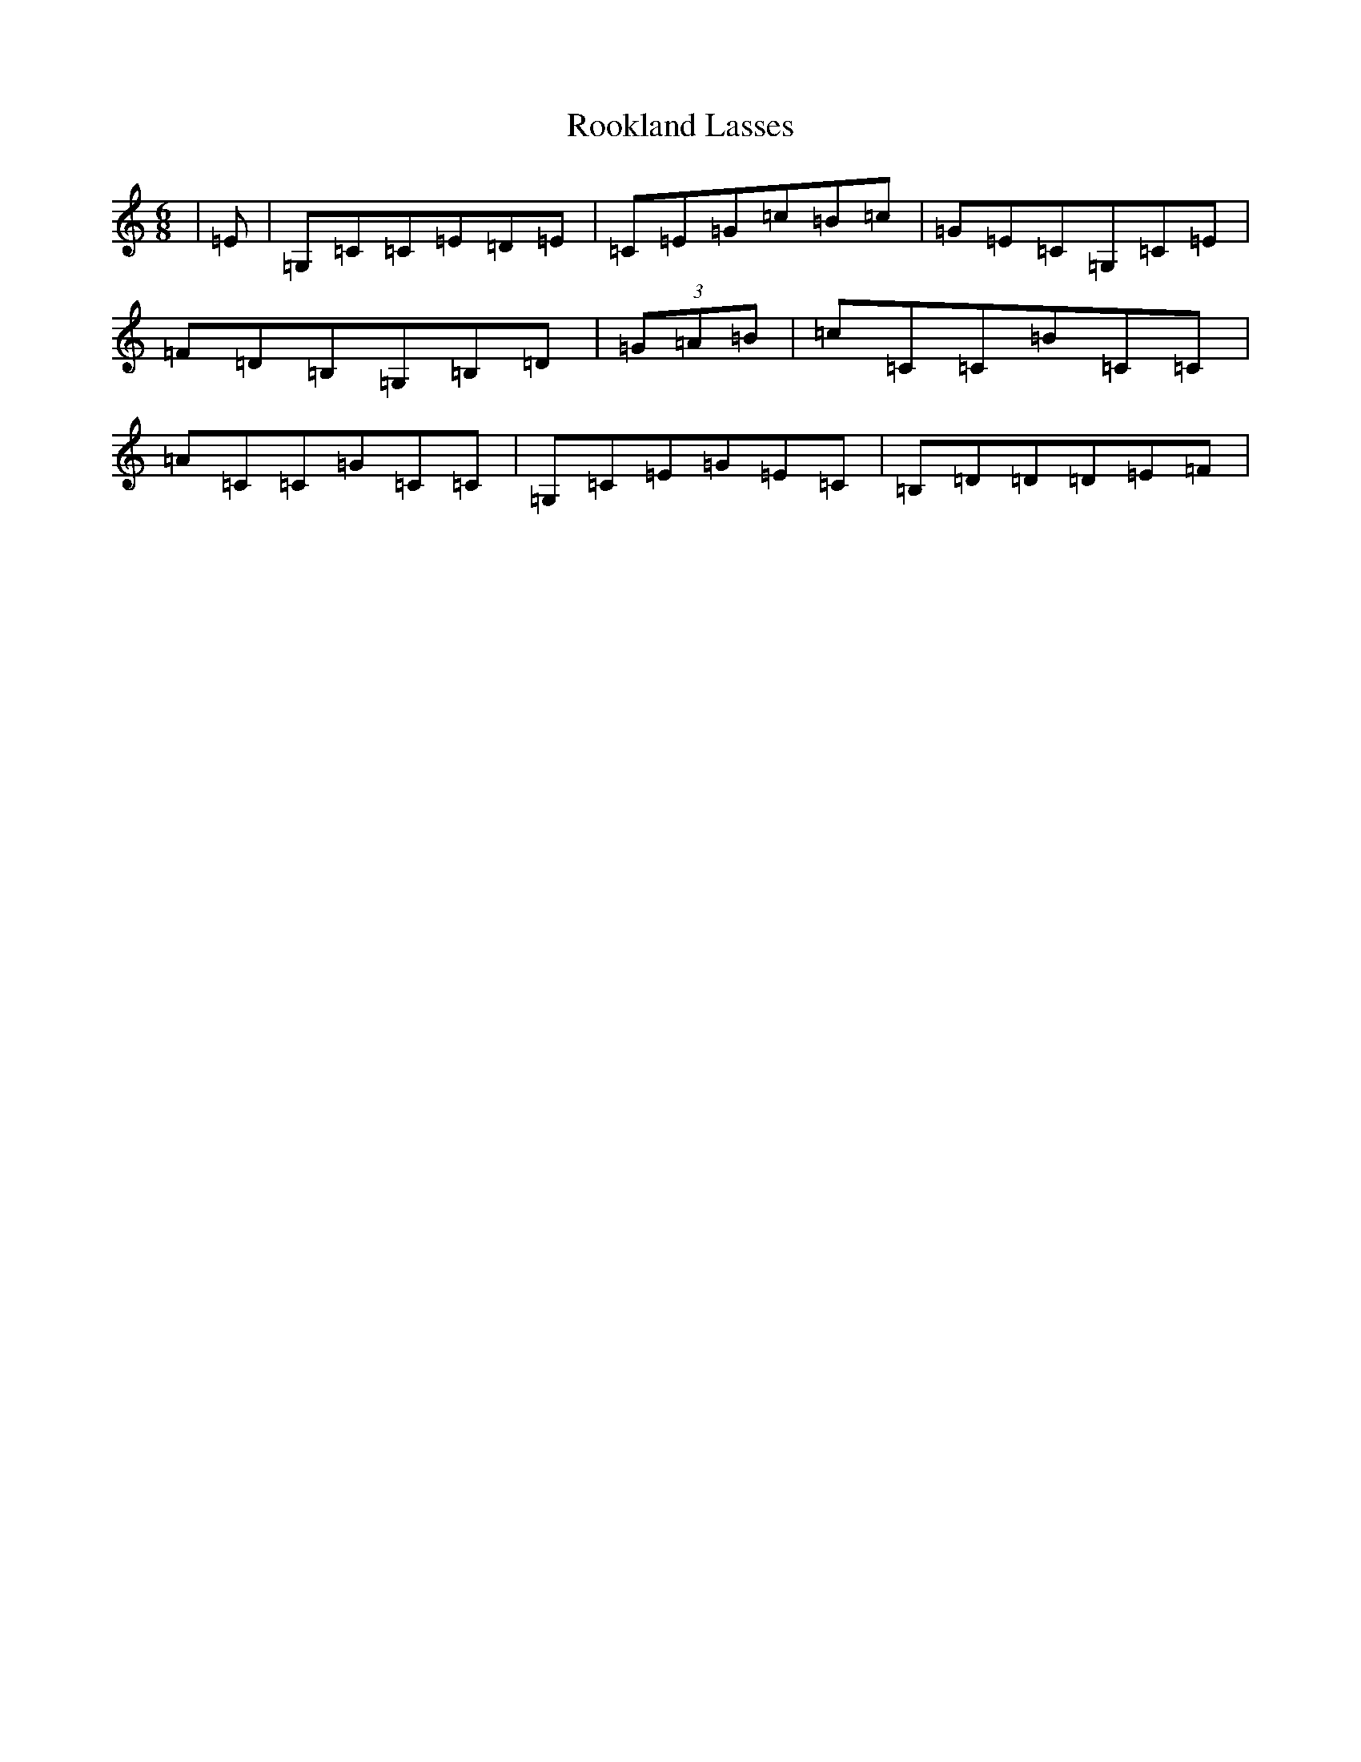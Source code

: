 X: 18480
T: Rookland Lasses
S: https://thesession.org/tunes/12491#setting24543
Z: G Major
R: jig
M: 6/8
L: 1/8
K: C Major
|=E|=G,=C=C=E=D=E|=C=E=G=c=B=c|=G=E=C=G,=C=E|=F=D=B,=G,=B,=D|(3=G=A=B|=c=C=C=B=C=C|=A=C=C=G=C=C|=G,=C=E=G=E=C|=B,=D=D=D=E=F|